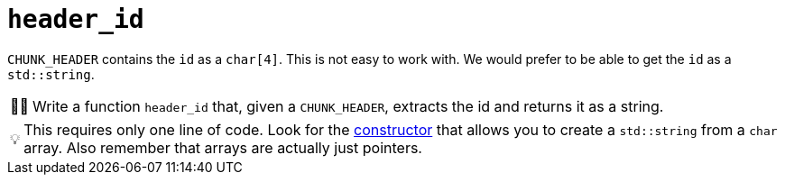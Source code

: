 :tip-caption: 💡
:note-caption: ℹ️
:important-caption: ⚠️
:task-caption: 👨‍🔧
:source-highlighter: rouge
:toc: left

= `header_id`

`CHUNK_HEADER` contains the `id` as a `char[4]`.
This is not easy to work with.
We would prefer to be able to get the `id` as a `std::string`.

[NOTE,caption={task-caption}]
====
Write a function `header_id` that, given a `CHUNK_HEADER`, extracts the id and returns it as a string.
====

TIP: This requires only one line of code.
Look for the http://www.cplusplus.com/reference/string/string/string/[constructor] that allows you to create a `std::string` from a `char` array. Also remember that arrays are actually just pointers.
